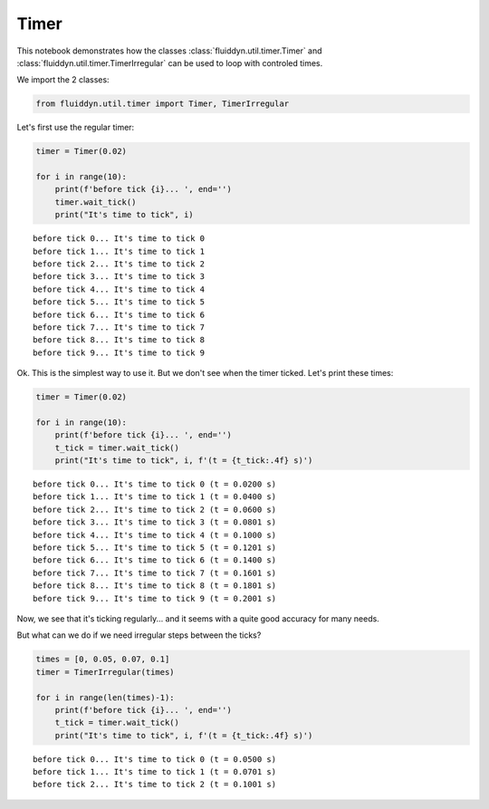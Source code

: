 
Timer
=====

This notebook demonstrates how the classes :class:`fluiddyn.util.timer.Timer` and :class:`fluiddyn.util.timer.TimerIrregular` can be used to loop with controled times.

We import the 2 classes:

.. code:: ipython3

    from fluiddyn.util.timer import Timer, TimerIrregular

Let's first use the regular timer:

.. code:: ipython3

    timer = Timer(0.02)
    
    for i in range(10):
        print(f'before tick {i}... ', end='')
        timer.wait_tick()
        print("It's time to tick", i)



.. parsed-literal::

    before tick 0... It's time to tick 0
    before tick 1... It's time to tick 1
    before tick 2... It's time to tick 2
    before tick 3... It's time to tick 3
    before tick 4... It's time to tick 4
    before tick 5... It's time to tick 5
    before tick 6... It's time to tick 6
    before tick 7... It's time to tick 7
    before tick 8... It's time to tick 8
    before tick 9... It's time to tick 9


Ok. This is the simplest way to use it. But we don't see when the timer
ticked. Let's print these times:

.. code:: ipython3

    timer = Timer(0.02)
    
    for i in range(10):
        print(f'before tick {i}... ', end='')
        t_tick = timer.wait_tick()
        print("It's time to tick", i, f'(t = {t_tick:.4f} s)')


.. parsed-literal::

    before tick 0... It's time to tick 0 (t = 0.0200 s)
    before tick 1... It's time to tick 1 (t = 0.0400 s)
    before tick 2... It's time to tick 2 (t = 0.0600 s)
    before tick 3... It's time to tick 3 (t = 0.0801 s)
    before tick 4... It's time to tick 4 (t = 0.1000 s)
    before tick 5... It's time to tick 5 (t = 0.1201 s)
    before tick 6... It's time to tick 6 (t = 0.1400 s)
    before tick 7... It's time to tick 7 (t = 0.1601 s)
    before tick 8... It's time to tick 8 (t = 0.1801 s)
    before tick 9... It's time to tick 9 (t = 0.2001 s)


Now, we see that it's ticking regularly... and it seems with a quite
good accuracy for many needs.

But what can we do if we need irregular steps between the ticks?

.. code:: ipython3

    times = [0, 0.05, 0.07, 0.1]
    timer = TimerIrregular(times)
    
    for i in range(len(times)-1):
        print(f'before tick {i}... ', end='')
        t_tick = timer.wait_tick()
        print("It's time to tick", i, f'(t = {t_tick:.4f} s)')


.. parsed-literal::

    before tick 0... It's time to tick 0 (t = 0.0500 s)
    before tick 1... It's time to tick 1 (t = 0.0701 s)
    before tick 2... It's time to tick 2 (t = 0.1001 s)

